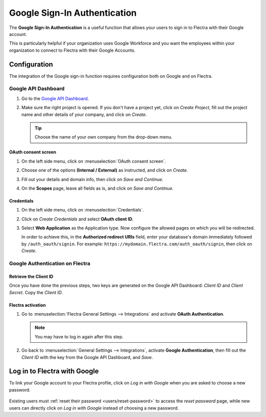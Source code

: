 =============================
Google Sign-In Authentication
=============================

The **Google Sign-In Authentication** is a useful function that allows your users to sign in to Flectra
with their Google account.

This is particularly helpful if your organization uses Google Workforce and you want the employees
within your organization to connect to Flectra with their Google Accounts.

.. _google-sign-in/configuration:

Configuration
=============

The integration of the Google sign-in function requires configuration both on Google and on Flectra.

.. _google-sign-in/api:

Google API Dashboard
--------------------

#. Go to the `Google API Dashboard <https://console.developers.google.com/>`_.
#. Make sure the right project is opened. If you don't have a project yet, click on *Create
   Project*, fill out the project name and other details of your company, and click on *Create*.

   .. image:: google/new-project-details.png
      :align: center
      :alt: Filling out the details of a new project

   .. tip::
      Choose the name of your own company from the drop-down menu.

.. _google-sign-in/oauth:

OAuth consent screen
~~~~~~~~~~~~~~~~~~~~

#. On the left side menu, click on :menuselection:`OAuth consent screen`.

   .. image:: google/consent-selection.png
      :align: center
      :alt: Google oauth consent selection menu

#. Choose one of the options **(Internal / External)** as instructed, and click on *Create*.

   .. image:: google/consent.png
      :align: center
      :alt: Choice of a user type in oauth consent

#. Fill out your details and domain info, then click on *Save and Continue*.
#. On the **Scopes** page, leave all fields as is, and click on *Save and Continue*.

.. _google-sign-in/credentials:

Credentials
~~~~~~~~~~~

#. On the left side menu, click on :menuselection:`Credentials`.

   .. image:: google/credentials-button.png
      :align: center
      :alt: Credentials button menu

#. Click on *Create Credentials* and select **OAuth client ID**.

   .. image:: google/client-id.png
      :align: center
      :alt: Oauth client id selection

#. Select **Web Application** as the Application type. Now configure the allowed pages on which you
   will be redirected.

   In order to achieve this, in the **Authorized redirect URIs** field, enter your database's domain
   immediately followed by ``/auth_oauth/signin``. For example:
   ``https://mydomain.flectra.com/auth_oauth/signin``, then click on *Create*.

   .. image:: google/create-client-id.png
      :align: center
      :alt: Creating oauth client id

.. _google-sign-in/auth-flectra:

Google Authentication on Flectra
--------------------------------

.. _google-sign-in/client-id:

Retrieve the Client ID
~~~~~~~~~~~~~~~~~~~~~~

Once you have done the previous steps, two keys are generated on the Google API Dashboard: *Client
ID* and *Client Secret*. Copy the *Client ID*.

.. image:: google/secret-ids.png
   :align: center
   :alt: Google OAuth Client ID generated

.. _google-sign-in/flectra-activation:

Flectra activation
~~~~~~~~~~~~~~~~~~

#. Go to :menuselection:`Flectra General Settings --> Integrations` and activate **OAuth
   Authentication**.

   .. note::
      You may have to log in again after this step.

#. Go back to :menuselection:`General Settings --> Integrations`, activate **Google
   Authentication**, then fill out the *Client ID* with the key from the Google API Dashboard, and
   *Save*.

   .. image:: google/odoo-client-id.png
      :align: center
      :alt: Filling out the client id in Flectra settings

.. _google-sign-in/log-in:

Log in to Flectra with Google
=============================

To link your Google account to your Flectra profile, click on *Log in with Google* when you are asked
to choose a new password.

   .. image:: google/first-login.png
      :align: center
      :alt: Reset password screen with "Log in with Google" button

Existing users must :ref:`reset their password <users/reset-password>` to access the *reset
password* page, while new users can directly click on *Log in with Google* instead of choosing a new
password.

.. seealso::
   - `Google Cloud Platform Console Help - Setting up OAuth 2.0
     <https://support.google.com/cloud/answer/6158849>`_
